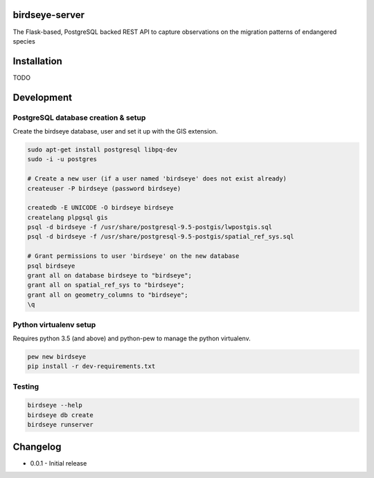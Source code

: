 birdseye-server
===============

The Flask-based, PostgreSQL backed REST API to capture observations on the migration patterns of endangered species

Installation
============

TODO

Development
===========

PostgreSQL database creation & setup
------------------------------------

Create the birdseye database, user and set it up with the GIS extension.

.. code:: bash

    sudo apt-get install postgresql libpq-dev
    sudo -i -u postgres

    # Create a new user (if a user named 'birdseye' does not exist already)
    createuser -P birdseye (password birdseye)

    createdb -E UNICODE -O birdseye birdseye
    createlang plpgsql gis
    psql -d birdseye -f /usr/share/postgresql-9.5-postgis/lwpostgis.sql
    psql -d birdseye -f /usr/share/postgresql-9.5-postgis/spatial_ref_sys.sql

    # Grant permissions to user 'birdseye' on the new database
    psql birdseye
    grant all on database birdseye to "birdseye";
    grant all on spatial_ref_sys to "birdseye";
    grant all on geometry_columns to "birdseye";
    \q

Python virtualenv setup
-----------------------

Requires python 3.5 (and above) and python-pew to manage the python virtualenv.

.. code:: bash

    pew new birdseye
    pip install -r dev-requirements.txt

Testing
-------

.. code:: bash

    birdseye --help
    birdseye db create
    birdseye runserver

Changelog
=========

* 0.0.1 - Initial release
